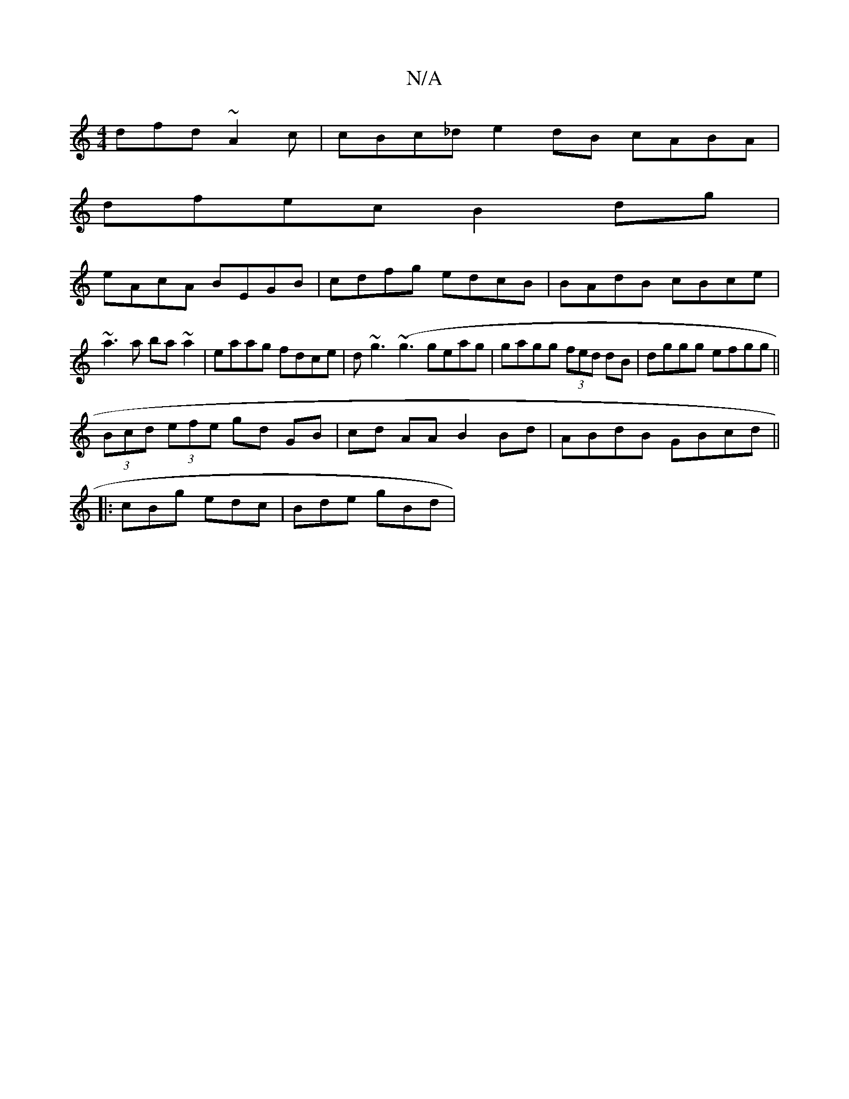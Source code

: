 X:1
T:N/A
M:4/4
R:N/A
K:Cmajor
 dfd ~A2c | cBc_d e2dB cABA|
dfec B2dg|
eAcA BEGB|cdfg edcB|BAdB cBce|~a3a ba~a2|eaag fdce|d~g3 (~g3 geag | gagg (3fed dB|dggg efgg||
(3Bcd (3efe- gd GB|cd- AAB2 Bd |ABdB GBcd||
|: cBg edc | Bde gBd |